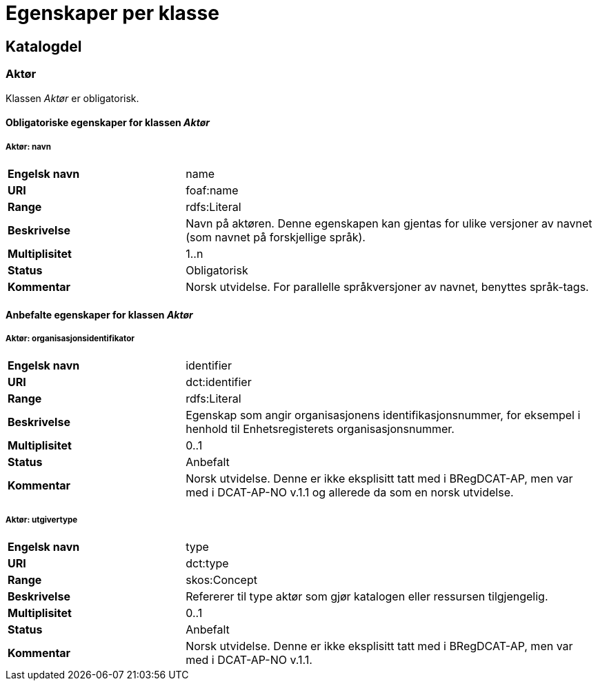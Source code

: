 
= Egenskaper per klasse

== Katalogdel

=== Aktør [[aktor]]

Klassen _Aktør_ er obligatorisk. 

==== Obligatoriske egenskaper for klassen _Aktør_

===== Aktør: navn [[aktor-navn]]

[cols="30s,70d"]
|===
|Engelsk navn| name
|URI| foaf:name
|Range| rdfs:Literal
|Beskrivelse| Navn på aktøren. Denne egenskapen kan gjentas for ulike versjoner av navnet (som navnet på forskjellige språk).
|Multiplisitet| 1..n
|Status| Obligatorisk
|Kommentar| Norsk utvidelse. For parallelle språkversjoner av navnet, benyttes språk-tags.
|===

==== Anbefalte egenskaper for klassen _Aktør_

===== Aktør: organisasjonsidentifikator [[aktor-organisasjonsidentifikator]]

[cols="30s,70d"]
|===
|Engelsk navn| identifier
|URI| dct:identifier
|Range| rdfs:Literal
|Beskrivelse| Egenskap som angir organisasjonens identifikasjonsnummer, for eksempel i henhold til Enhetsregisterets organisasjonsnummer.
|Multiplisitet| 0..1
|Status| Anbefalt
|Kommentar| Norsk utvidelse. Denne er ikke eksplisitt tatt med i BRegDCAT-AP, men var med i DCAT-AP-NO v.1.1 og allerede da som en norsk utvidelse.
|===

===== Aktør: utgivertype [[aktor-utgivertype]]

[cols="30s,70d"]
|===
|Engelsk navn| type
|URI| dct:type
|Range| skos:Concept
|Beskrivelse| Refererer til type aktør som gjør katalogen eller ressursen tilgjengelig.
|Multiplisitet| 0..1
|Status| Anbefalt
|Kommentar| Norsk utvidelse. Denne er ikke eksplisitt tatt med i BRegDCAT-AP, men var med i DCAT-AP-NO v.1.1.
|===
